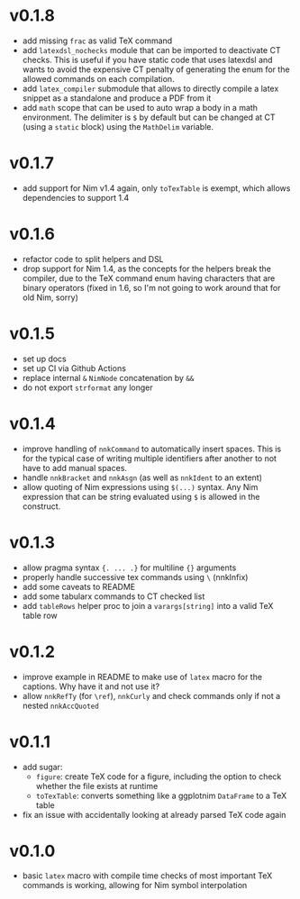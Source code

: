 * v0.1.8
- add missing =frac= as valid TeX command
- add =latexdsl_nochecks= module that can be imported to deactivate CT
  checks. This is useful if you have static code that uses latexdsl
  and wants to avoid the expensive CT penalty of generating the enum
  for the allowed commands on each compilation.
- add =latex_compiler= submodule that allows to directly compile a
  latex snippet as a standalone and produce a PDF from it
- add =math= scope that can be used to auto wrap a body in a math
  environment. The delimiter is =$= by default but can be changed at
  CT (using a =static= block) using the =MathDelim= variable.
* v0.1.7
- add support for Nim v1.4 again, only =toTexTable= is exempt, which
  allows dependencies to support 1.4
* v0.1.6
- refactor code to split helpers and DSL
- drop support for Nim 1.4, as the concepts for the helpers break the
  compiler, due to the TeX command enum having characters that are
  binary operators (fixed in 1.6, so I'm not going to work around that
  for old Nim, sorry)
* v0.1.5
- set up docs
- set up CI via Github Actions
- replace internal =&= =NimNode= concatenation by =&&=
- do not export =strformat= any longer    
* v0.1.4
- improve handling of =nnkCommand= to automatically insert
  spaces. This is for the typical case of writing multiple identifiers
  after another to not have to add manual spaces.
- handle =nnkBracket= and =nnkAsgn= (as well as =nnkIdent= to an
  extent)
- allow quoting of Nim expressions using =$(...)= syntax. Any Nim
  expression that can be string evaluated using =$= is allowed in the construct.
* v0.1.3
- allow pragma syntax ={. ... .}= for multiline ={}= arguments
- properly handle successive tex commands using =\= (nnkInfix)
- add some caveats to README
- add some tabularx commands to CT checked list
- add =tableRows= helper proc to join a =varargs[string]= into a valid
  TeX table row
* v0.1.2
- improve example in README to make use of =latex= macro for the
  captions. Why have it and not use it?
- allow =nnkRefTy= (for =\ref=), =nnkCurly= and check commands only if
  not a nested =nnkAccQuoted=
* v0.1.1
- add sugar:
  - =figure=: create TeX code for a figure, including the option to
    check whether the file exists at runtime
  - =toTexTable=: converts something like a ggplotnim =DataFrame= to a
    TeX table
- fix an issue with accidentally looking at already parsed TeX code again
* v0.1.0
- basic =latex= macro with compile time checks of most important TeX
  commands is working, allowing for Nim symbol interpolation
